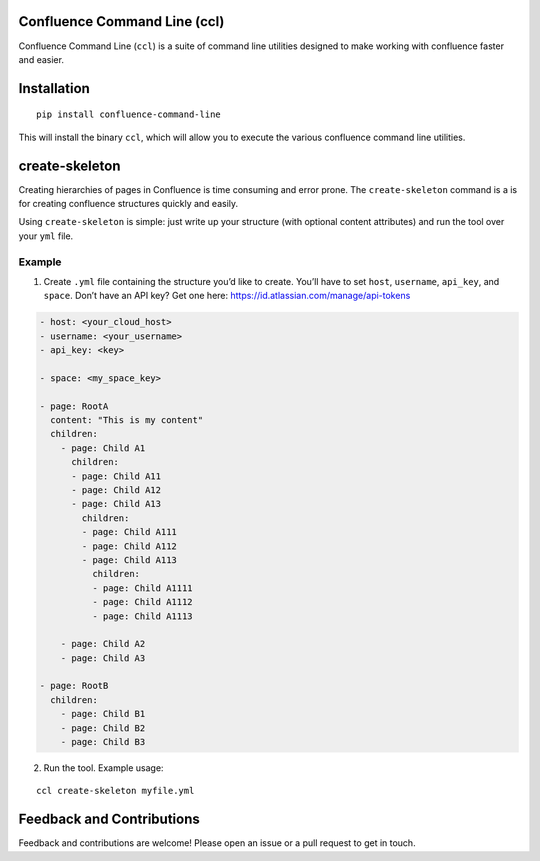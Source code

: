 Confluence Command Line (ccl)
=============================

Confluence Command Line (``ccl``) is a suite of command line utilities
designed to make working with confluence faster and easier.

Installation
============

::

   pip install confluence-command-line

This will install the binary ``ccl``, which will allow you to execute
the various confluence command line utilities.

create-skeleton
===============

Creating hierarchies of pages in Confluence is time consuming and error
prone. The ``create-skeleton`` command is a is for creating confluence
structures quickly and easily.

Using ``create-skeleton`` is simple: just write up your structure (with
optional content attributes) and run the tool over your ``yml`` file.

Example
-------

1. Create ``.yml`` file containing the structure you’d like to create.
   You’ll have to set ``host``, ``username``, ``api_key``, and
   ``space``. Don’t have an API key? Get one here:
   https://id.atlassian.com/manage/api-tokens

.. code:: yaml

   - host: <your_cloud_host>
   - username: <your_username>
   - api_key: <key>

   - space: <my_space_key>

   - page: RootA
     content: "This is my content"
     children:
       - page: Child A1
         children:
         - page: Child A11
         - page: Child A12
         - page: Child A13
           children:
           - page: Child A111
           - page: Child A112
           - page: Child A113
             children:
             - page: Child A1111
             - page: Child A1112
             - page: Child A1113

       - page: Child A2
       - page: Child A3

   - page: RootB
     children:
       - page: Child B1
       - page: Child B2
       - page: Child B3

2. Run the tool. Example usage:

::

   ccl create-skeleton myfile.yml

Feedback and Contributions
==========================

Feedback and contributions are welcome! Please open an issue or a pull
request to get in touch.
